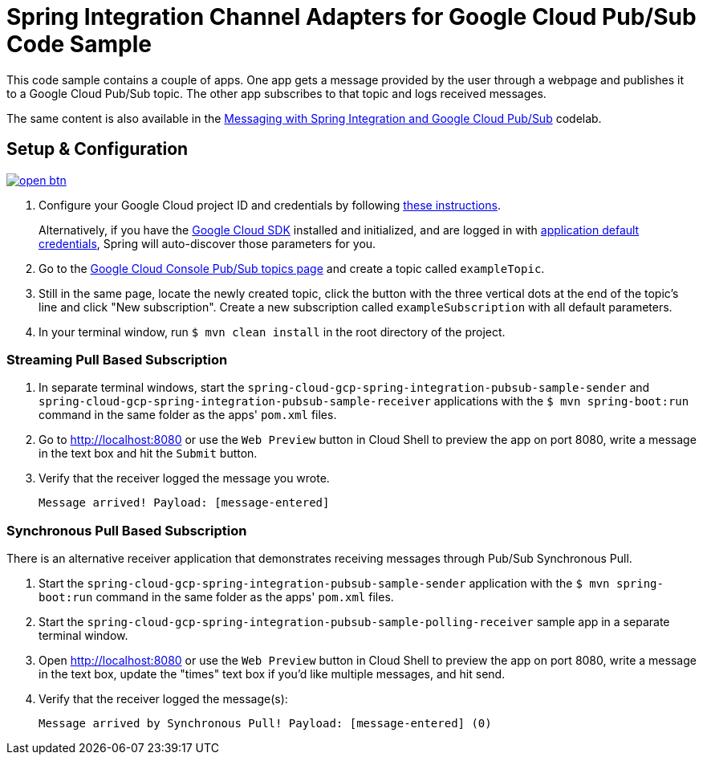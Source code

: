 = Spring Integration Channel Adapters for Google Cloud Pub/Sub Code Sample

This code sample contains a couple of apps.
One app gets a message provided by the user through a webpage and publishes it to a Google Cloud Pub/Sub topic.
The other app subscribes to that topic and logs received messages.

The same content is also available in the https://codelabs.developers.google.com/codelabs/cloud-spring-cloud-gcp-pubsub-integration/index.html[Messaging with Spring Integration and Google Cloud Pub/Sub] codelab.

== Setup & Configuration

image:http://gstatic.com/cloudssh/images/open-btn.svg[link=https://ssh.cloud.google.com/cloudshell/editor?cloudshell_git_repo=https%3A%2F%2Fgithub.com%2FGoogleCloudPlatform%2Fspring-cloud-gcp&cloudshell_open_in_editor=spring-cloud-gcp-samples/spring-cloud-gcp-integration-pubsub-sample/README.adoc]

1. Configure your Google Cloud project ID and credentials by following link:../../docs/src/main/asciidoc/core.adoc#project-id[these instructions].
+
Alternatively, if you have the https://cloud.google.com/sdk/[Google Cloud SDK] installed and initialized, and are logged in with https://developers.google.com/identity/protocols/application-default-credentials[application default credentials], Spring will auto-discover those parameters for you.

2. Go to the https://console.cloud.google.com/cloudpubsub/topicList[Google Cloud Console Pub/Sub topics page] and create a topic called `exampleTopic`.

3. Still in the same page, locate the newly created topic, click the button with the three vertical dots at the end of the topic's line and click "New subscription".
Create a new subscription called `exampleSubscription` with all default parameters.

4. In your terminal window, run `$ mvn clean install` in the root directory of the project.

=== Streaming Pull Based Subscription

1. In separate terminal windows, start the `spring-cloud-gcp-spring-integration-pubsub-sample-sender` and `spring-cloud-gcp-spring-integration-pubsub-sample-receiver` applications with the `$ mvn spring-boot:run` command in the same folder as the apps' `pom.xml` files.

2. Go to http://localhost:8080 or use the `Web Preview` button in Cloud Shell to preview the app on port 8080,
write a message in the text box and hit the `Submit` button.

3. Verify that the receiver logged the message you wrote.
+
`Message arrived! Payload: [message-entered]`


=== Synchronous Pull Based Subscription

There is an alternative receiver application that demonstrates receiving messages through Pub/Sub Synchronous Pull.

1. Start the `spring-cloud-gcp-spring-integration-pubsub-sample-sender` application with the `$ mvn spring-boot:run` command in the same folder as the apps' `pom.xml` files.

2. Start the `spring-cloud-gcp-spring-integration-pubsub-sample-polling-receiver` sample app in a separate terminal window.

3. Open http://localhost:8080 or use the `Web Preview` button in Cloud Shell to preview the app on port 8080, write a message in the text box,  update the "times" text box if you'd like multiple messages, and hit send.

4. Verify that the receiver logged the message(s):
+
`Message arrived by Synchronous Pull! Payload: [message-entered] (0)`
